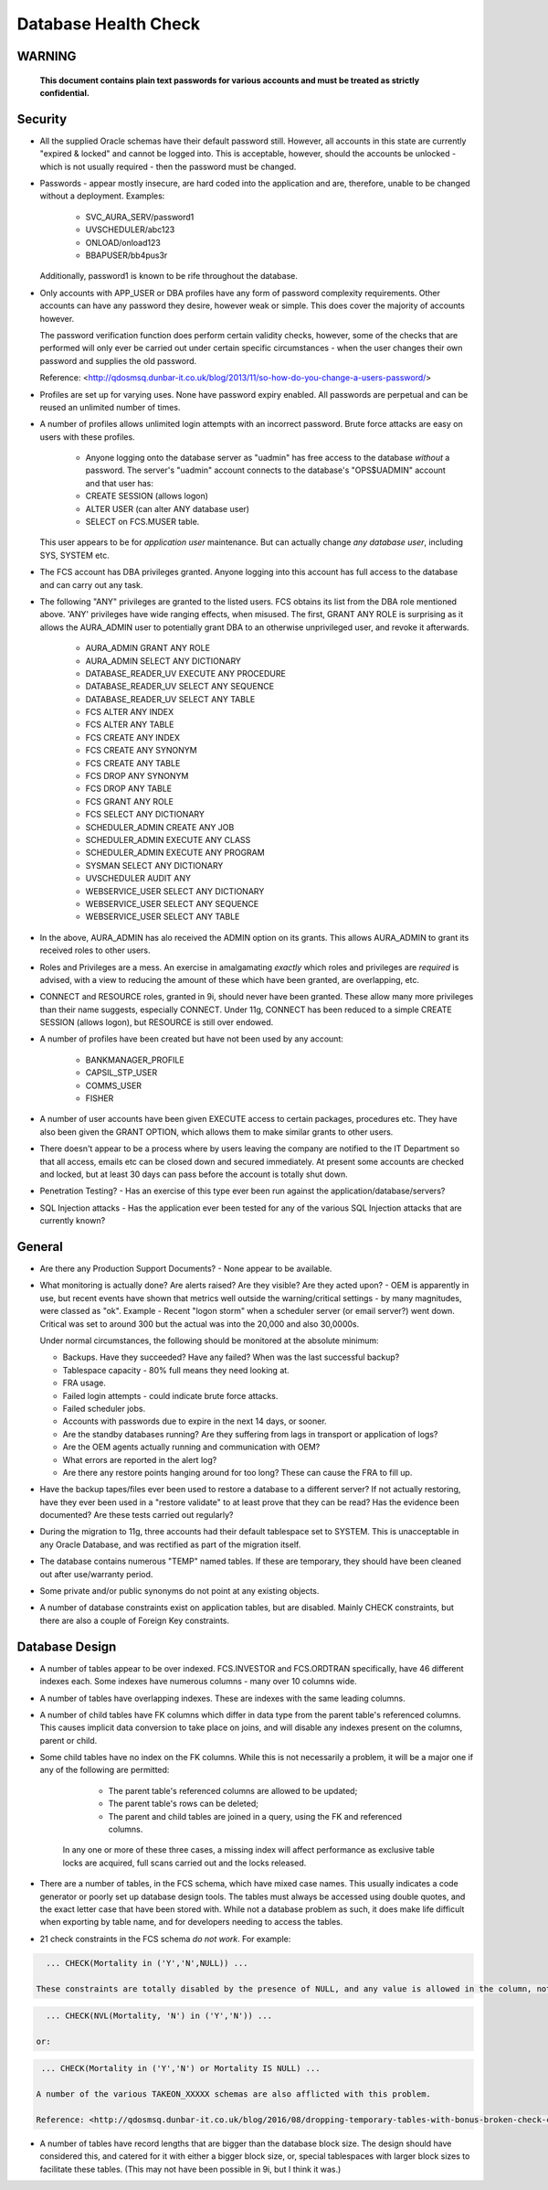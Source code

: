 =====================
Database Health Check
=====================

WARNING
=======

    **This document contains plain text passwords for various accounts and must be treated as strictly confidential.**

Security
========

- All the supplied Oracle schemas have their default password still. However, all accounts in this state are currently "expired & locked" and cannot be logged into. This is acceptable, however, should the accounts be unlocked - which is not usually required - then the password must be changed.

- Passwords - appear mostly insecure, are hard coded into the application and are, therefore, unable to be changed without a deployment. Examples:

    - SVC_AURA_SERV/password1
    - UVSCHEDULER/abc123
    - ONLOAD/onload123
    - BBAPUSER/bb4pus3r
    
  Additionally, password1 is known to be rife throughout the database.   

- Only accounts with APP_USER or DBA profiles have any form of password complexity requirements. Other accounts can have any password they desire, however weak or simple. This does cover the majority of accounts however.

  The password verification function does perform certain validity checks, however, some of the checks that are performed will only ever be carried out under certain specific circumstances - when the user changes their own password and supplies the old password.

  Reference: <http://qdosmsq.dunbar-it.co.uk/blog/2013/11/so-how-do-you-change-a-users-password/>

- Profiles are set up for varying uses. None have password expiry enabled. All passwords are perpetual and can be reused an unlimited number of times.

- A number of profiles allows unlimited login attempts with an incorrect password. Brute force attacks are easy on users with these profiles.
    
    - Anyone logging onto the database server as "uadmin" has free access to the database *without* a password. The server's "uadmin" account connects to the database's "OPS$UADMIN" account and that user has:
    
    - CREATE SESSION (allows logon)
    - ALTER USER (can alter ANY database user)
    - SELECT on FCS.MUSER table.
    
  This user appears to be for *application user* maintenance. But can actually change *any* *database user*\ , including SYS, SYSTEM etc.
  
- The FCS account has DBA privileges granted. Anyone logging into this account has full access to the database and can carry out any task.

- The following "ANY" privileges are granted to the listed users. FCS obtains its list from the DBA role mentioned above. 'ANY' privileges have wide ranging effects, when misused. The first, GRANT ANY ROLE is surprising as it allows the AURA_ADMIN user to potentially grant DBA to an otherwise unprivileged user, and revoke it afterwards.

    - AURA_ADMIN	GRANT ANY ROLE
    - AURA_ADMIN	SELECT ANY DICTIONARY
    - DATABASE_READER_UV	EXECUTE ANY PROCEDURE
    - DATABASE_READER_UV	SELECT ANY SEQUENCE
    - DATABASE_READER_UV	SELECT ANY TABLE
    - FCS	ALTER ANY INDEX
    - FCS	ALTER ANY TABLE
    - FCS	CREATE ANY INDEX
    - FCS	CREATE ANY SYNONYM
    - FCS	CREATE ANY TABLE
    - FCS	DROP ANY SYNONYM
    - FCS	DROP ANY TABLE
    - FCS	GRANT ANY ROLE
    - FCS	SELECT ANY DICTIONARY
    - SCHEDULER_ADMIN	CREATE ANY JOB
    - SCHEDULER_ADMIN	EXECUTE ANY CLASS
    - SCHEDULER_ADMIN	EXECUTE ANY PROGRAM
    - SYSMAN	SELECT ANY DICTIONARY
    - UVSCHEDULER	AUDIT ANY
    - WEBSERVICE_USER	SELECT ANY DICTIONARY
    - WEBSERVICE_USER	SELECT ANY SEQUENCE
    - WEBSERVICE_USER	SELECT ANY TABLE
    
- In the above, AURA_ADMIN has alo received the ADMIN option on its grants. This allows AURA_ADMIN to grant its received roles to other users.

- Roles and Privileges are a mess. An exercise in amalgamating *exactly* which roles and privileges are *required* is advised, with a view to reducing the amount of these which have been granted, are overlapping, etc.

- CONNECT and RESOURCE roles, granted in 9i, should never have been granted. These allow many more privileges than their name suggests, especially CONNECT. Under 11g, CONNECT has been reduced to a simple CREATE SESSION (allows logon), but RESOURCE is still over endowed.

- A number of profiles have been created but have not been used by any account:

    - BANKMANAGER_PROFILE
    - CAPSIL_STP_USER
    - COMMS_USER
    - FISHER

- A number of user accounts have been given EXECUTE access to certain packages, procedures etc. They have also been given the GRANT OPTION, which allows them to make similar grants to other users.

- There doesn't appear to be a process where by users leaving the company are notified to the IT Department so that all access, emails etc can be closed down and secured immediately. At present some accounts are checked and locked, but at least 30 days can pass before the account is totally shut down.
    
- Penetration Testing? - Has an exercise of this type ever been run against the application/database/servers?

- SQL Injection attacks - Has the application ever been tested for any of the various SQL Injection attacks that are currently known?


General
=======

- Are there any Production Support Documents? - None appear to be available.

- What monitoring is actually done? Are alerts raised? Are they visible? Are they acted upon? -  OEM is apparently in use, but recent events have shown that metrics well outside the warning/critical settings - by many magnitudes, were classed as "ok". Example - Recent "logon storm" when a scheduler server (or email server?) went down. Critical was set to around 300 but the actual was into the 20,000 and also 30,0000s.

  Under normal circumstances, the following should be monitored at the absolute minimum:
  
  - Backups. Have they succeeded? Have any failed? When was the last successful backup?
  - Tablespace capacity - 80% full means they need looking at.
  - FRA usage.
  - Failed login attempts - could indicate brute force attacks.
  - Failed scheduler jobs.
  - Accounts with passwords due to expire in the next 14 days, or sooner.
  - Are the standby databases running? Are they suffering from lags in transport or application of logs?
  - Are the OEM agents actually running and communication with OEM?
  - What errors are reported in the alert log?
  - Are there any restore points hanging around for too long? These can cause the FRA to fill up.
  
- Have the backup tapes/files ever been used to restore a database to a different server? If not actually restoring, have they ever been used in a "restore validate" to at least prove that they can be read? Has the evidence been documented? Are these tests carried out regularly?

- During the migration to 11g, three accounts had their default tablespace set to SYSTEM. This is unacceptable in any Oracle Database, and was rectified as part of the migration itself. 

- The database contains numerous "TEMP" named tables. If these are temporary, they should have been cleaned out after use/warranty period.

- Some private and/or public synonyms do not point at any existing objects.

- A number of database constraints exist on application tables, but are disabled. Mainly CHECK constraints, but there are also a couple of Foreign Key constraints.


Database Design
===============

- A number of tables appear to be over indexed. FCS.INVESTOR and FCS.ORDTRAN specifically, have 46 different indexes each. Some indexes have numerous columns - many over 10 columns wide.

- A number of tables have overlapping indexes. These are indexes with the same leading columns.

- A number of child tables have FK columns which differ in data type from the parent table's referenced columns. This causes implicit data conversion to take place on joins, and will disable any indexes present on the columns, parent or child.

- Some child tables have no index on the FK columns. While this is not necessarily a problem, it will be a major one if any of the following are permitted:

    - The parent table's referenced columns are allowed to be updated;
    - The parent table's rows can be deleted;
    - The parent and child tables are joined in a query, using the FK and referenced columns.
    
   In any one or more of these three cases, a missing index will affect performance as exclusive table locks are acquired, full scans carried out and the locks released.  

- There are a number of tables, in the FCS schema, which have mixed case names. This usually indicates a code generator or poorly set up database design tools. The tables must always be accessed using double quotes, and the exact letter case that have been stored with. While not a database problem as such, it does make life difficult when exporting by table name, and for developers needing to access the tables.

- 21 check constraints in the FCS schema *do not work*. For example:

..  code-block:: sql

    ... CHECK(Mortality in ('Y','N',NULL)) ...
    
  These constraints are totally disabled by the presence of NULL, and any value is allowed in the column, not just the desired Ys and Ns. A more correct specification would be:

..  code-block:: sql

    ... CHECK(NVL(Mortality, 'N') in ('Y','N')) ...
    
  or:
    
..  code-block:: sql

    ... CHECK(Mortality in ('Y','N') or Mortality IS NULL) ...
    
   A number of the various TAKEON_XXXXX schemas are also afflicted with this problem.
   
   Reference: <http://qdosmsq.dunbar-it.co.uk/blog/2016/08/dropping-temporary-tables-with-bonus-broken-check-constraints/>
   

- A number of tables have record lengths that are bigger than the database block size. The design should have considered this, and catered for it with either a bigger block size, or, special tablespaces with larger block sizes to facilitate these tables. (This may not have been possible in 9i, but I think it was.)
